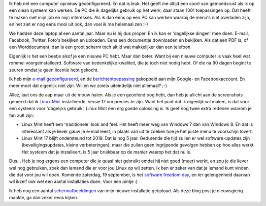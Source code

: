 .. link: 
.. description: De rust van een cleane computer voor 'dagelijks gebruik'
.. tags: linux,mint,softwarefreedomday
.. date: 2014/09/12 23:08:29
.. title: De rust van een cleane computer
.. slug: een-computer-die-gewoon-werkt

Ik heb net een computer opnieuw geconfigureerd. En dat is leuk.
Het geeft me altijd een soort van gemoedsrust als ik op een clean systeem
kan werken. De PC die ik dagelijks gebruik op het werk, daar staan 1001
toepassingen op. Dat heeft te maken met mijn job en mijn interesses. Als
ik dan eens op een PC kan werken waarbij de menu's niet overladen zijn,
en het ziet er nog eens mooi uit ook, dan voel ik me helemaal zen :-)

.. image:: /galleries/Screenshots_Linux_Mint_17/01_Mint_menu.png

We hadden deze laptop al een aantal jaar. Maar nu is hij dus proper. En
ik kan er 'dagelijkse dingen' mee doen. E-mail, Facebook, Twitter. Foto's
bekijken en uploaden. Eens een documentje downloaden en bekijken. Als
dat een PDF is, of een Worddocument, dan is een groot scherm toch altijd
wat makkelijker dan een telefoon.

.. image:: /galleries/Screenshots_Linux_Mint_17/02_Documenten_bekijken.png

Eigenlijk is het een beetje alsof je een nieuwe PC hebt. Maar
dan beter. Want bij een nieuwe computer is vaak heel wat rommel
voorgeïnstalleerd. Software van bedenkelijke kwaliteit, die je toch niet
nodig hebt. Of die na 90 dagen begint te zeuren omdat je geen licentie
hebt gekocht.

Ik heb mijn 
`e-mail geconfigureerd </galleries/Screenshots_Linux_Mint_17/03_E-mail.png>`_,
en de
`berichtentoepassing </galleries/Screenshots_Linux_Mint_17/04_Berichten.png>`_ 
gekoppeld aan mijn Google- en Facebookaccount. En meer moet dat eigenlijk
niet zijn. Willen we zoiets uiteindelijk niet allemaal? ;-)

Allez, laat ons de aap maar uit de mouw halen. Als je een geoefend oog
hebt, dan heb je allicht aan de screenshots gemerkt dat ik
`Linux Mint <http://www.linuxmint.com/>`_ installeerde, versie 17 om
precies te zijn. Want het punt dat ik eigenlijk wil maken, is dat voor
een systeem voor 'dagelijks gebruik', Linux Mint een erg goede oplossing
is. Ik geef nog twee extra redenen waarom je fan zult zijn:

* Linux Mint heeft een 'traditionele' look and feel. Het heeft meer weg
  van Windows 7 dan van Windows 8. En dat is interessant als je liever
  gauw je e-mail leest, in plaats van uit te zoeken hoe je het juiste
  menu te voorschijn tovert.

* Linux Mint 17 blijft ondersteund tot 2019. Dat is nog 5 jaar. Gedurende
  die tijd zullen er wel software-updates zijn (beveiligingsupdates,
  kleine verbeteringen), maar die zullen geen ingrijpende gevolgen hebben
  op hoe alles werkt. Het systeem dat je installeert, is 5 jaar bruikbaar
  op de manier waarop het dat nu is.

Dus... Heb je nog ergens een computer die je quasi niet gebruikt omdat
hij niet goed (meer) werkt, en zou je die liever wel nog gebruiken, zoek
dan iemand die er voor jou Linux op wil zetten. Ik ben er zeker van dat
je iemand kunt vinden die dat voor jou wil doen. Komende zaterdag, 19
september, is het 
`software freedom day <http://softwarefreedomday.org/>`_, en ter 
gelengenheid daarvan wil ikzelf ook wel een aantal installaties doen. Voor
een pintje :)

Ik heb nog een aantal 
`schermafbeeldingen </galleries/Screenshots_Linux_Mint_17>`_ van mijn 
nieuwe installatie geüpload. Als deze blog post je nieuwsgierig maakte, 
ga dan zeker eens kijken.

